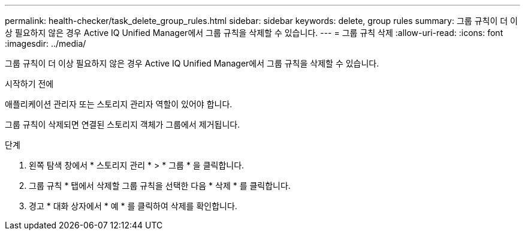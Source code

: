 ---
permalink: health-checker/task_delete_group_rules.html 
sidebar: sidebar 
keywords: delete, group rules 
summary: 그룹 규칙이 더 이상 필요하지 않은 경우 Active IQ Unified Manager에서 그룹 규칙을 삭제할 수 있습니다. 
---
= 그룹 규칙 삭제
:allow-uri-read: 
:icons: font
:imagesdir: ../media/


[role="lead"]
그룹 규칙이 더 이상 필요하지 않은 경우 Active IQ Unified Manager에서 그룹 규칙을 삭제할 수 있습니다.

.시작하기 전에
애플리케이션 관리자 또는 스토리지 관리자 역할이 있어야 합니다.

그룹 규칙이 삭제되면 연결된 스토리지 객체가 그룹에서 제거됩니다.

.단계
. 왼쪽 탐색 창에서 * 스토리지 관리 * > * 그룹 * 을 클릭합니다.
. 그룹 규칙 * 탭에서 삭제할 그룹 규칙을 선택한 다음 * 삭제 * 를 클릭합니다.
. 경고 * 대화 상자에서 * 예 * 를 클릭하여 삭제를 확인합니다.

